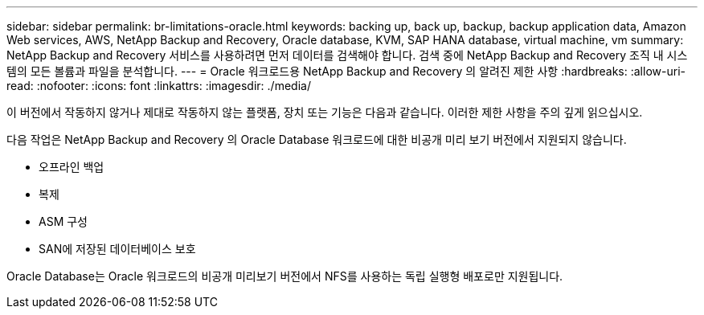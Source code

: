 ---
sidebar: sidebar 
permalink: br-limitations-oracle.html 
keywords: backing up, back up, backup, backup application data, Amazon Web services, AWS, NetApp Backup and Recovery, Oracle database, KVM, SAP HANA database, virtual machine, vm 
summary: NetApp Backup and Recovery 서비스를 사용하려면 먼저 데이터를 검색해야 합니다.  검색 중에 NetApp Backup and Recovery 조직 내 시스템의 모든 볼륨과 파일을 분석합니다. 
---
= Oracle 워크로드용 NetApp Backup and Recovery 의 알려진 제한 사항
:hardbreaks:
:allow-uri-read: 
:nofooter: 
:icons: font
:linkattrs: 
:imagesdir: ./media/


[role="lead"]
이 버전에서 작동하지 않거나 제대로 작동하지 않는 플랫폼, 장치 또는 기능은 다음과 같습니다.  이러한 제한 사항을 주의 깊게 읽으십시오.

다음 작업은 NetApp Backup and Recovery 의 Oracle Database 워크로드에 대한 비공개 미리 보기 버전에서 지원되지 않습니다.

* 오프라인 백업
* 복제
* ASM 구성
* SAN에 저장된 데이터베이스 보호


Oracle Database는 Oracle 워크로드의 비공개 미리보기 버전에서 NFS를 사용하는 독립 실행형 배포로만 지원됩니다.
